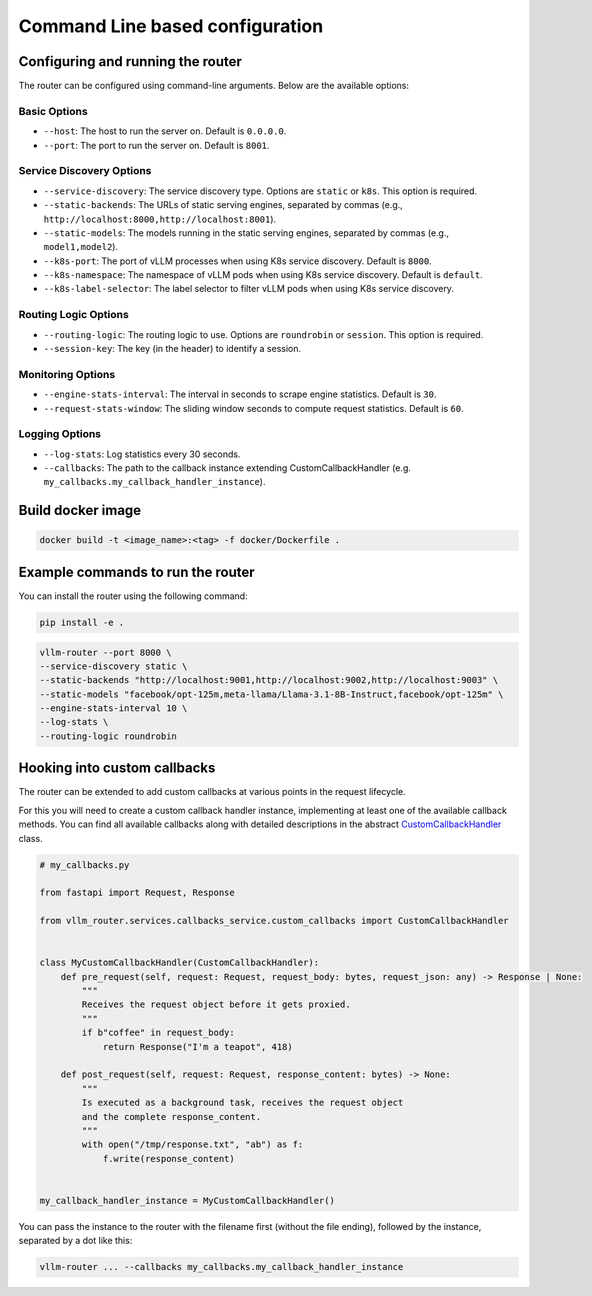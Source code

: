.. _cmd:

Command Line based configuration
================================

Configuring and running the router
-----------------------------------

The router can be configured using command-line arguments. Below are the available options:

Basic Options
+++++++++++++

- ``--host``: The host to run the server on. Default is ``0.0.0.0``.
- ``--port``: The port to run the server on. Default is ``8001``.


Service Discovery Options
+++++++++++++++++++++++++

- ``--service-discovery``: The service discovery type. Options are ``static`` or ``k8s``. This option is required.
- ``--static-backends``: The URLs of static serving engines, separated by commas (e.g., ``http://localhost:8000,http://localhost:8001``).
- ``--static-models``: The models running in the static serving engines, separated by commas (e.g., ``model1,model2``).
- ``--k8s-port``: The port of vLLM processes when using K8s service discovery. Default is ``8000``.
- ``--k8s-namespace``: The namespace of vLLM pods when using K8s service discovery. Default is ``default``.
- ``--k8s-label-selector``: The label selector to filter vLLM pods when using K8s service discovery.


Routing Logic Options
+++++++++++++++++++++

- ``--routing-logic``: The routing logic to use. Options are ``roundrobin`` or ``session``. This option is required.
- ``--session-key``: The key (in the header) to identify a session.


Monitoring Options
++++++++++++++++++

- ``--engine-stats-interval``: The interval in seconds to scrape engine statistics. Default is ``30``.
- ``--request-stats-window``: The sliding window seconds to compute request statistics. Default is ``60``.


Logging Options
+++++++++++++++

- ``--log-stats``: Log statistics every 30 seconds.
- ``--callbacks``: The path to the callback instance extending CustomCallbackHandler (e.g. ``my_callbacks.my_callback_handler_instance``).


Build docker image
------------------

.. code-block:: bash

    docker build -t <image_name>:<tag> -f docker/Dockerfile .


Example commands to run the router
----------------------------------

You can install the router using the following command:

.. code-block:: bash

    pip install -e .


.. raw:: html

    <b> Example : </b> running the router locally at port 8000 in front of multiple serving engines


.. code-block:: bash

    vllm-router --port 8000 \
    --service-discovery static \
    --static-backends "http://localhost:9001,http://localhost:9002,http://localhost:9003" \
    --static-models "facebook/opt-125m,meta-llama/Llama-3.1-8B-Instruct,facebook/opt-125m" \
    --engine-stats-interval 10 \
    --log-stats \
    --routing-logic roundrobin


Hooking into custom callbacks
-----------------------------

The router can be extended to add custom callbacks at various points in the request lifecycle.

For this you will need to create a custom callback handler instance, implementing at least one of the available callback methods. You can find all available callbacks along with detailed descriptions in the abstract `CustomCallbackHandler <https://github.com/vllm-project/production-stack/tree/main/src/vllm_router/services/callbacks_service/custom_callbacks.py>`_ class.

.. code-block:: python

    # my_callbacks.py

    from fastapi import Request, Response

    from vllm_router.services.callbacks_service.custom_callbacks import CustomCallbackHandler


    class MyCustomCallbackHandler(CustomCallbackHandler):
        def pre_request(self, request: Request, request_body: bytes, request_json: any) -> Response | None:
            """
            Receives the request object before it gets proxied.
            """
            if b"coffee" in request_body:
                return Response("I'm a teapot", 418)

        def post_request(self, request: Request, response_content: bytes) -> None:
            """
            Is executed as a background task, receives the request object
            and the complete response_content.
            """
            with open("/tmp/response.txt", "ab") as f:
                f.write(response_content)


    my_callback_handler_instance = MyCustomCallbackHandler()


You can pass the instance to the router with the filename first (without the file ending), followed by the instance, separated by a dot like this:

.. code-block:: bash

    vllm-router ... --callbacks my_callbacks.my_callback_handler_instance
